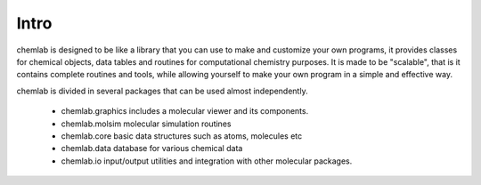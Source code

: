 Intro
=====

chemlab is designed to be like a library that you can use to make and
customize your own programs, it provides classes for chemical objects,
data tables and routines for computational chemistry purposes.  It is
made to be "scalable", that is it contains complete routines and
tools, while allowing yourself to make your own program in a simple
and effective way.

chemlab is divided in several packages that can be used almost
independently.

  - chemlab.graphics includes a molecular viewer and its components.
  - chemlab.molsim molecular simulation routines
  - chemlab.core basic data structures such as atoms, molecules etc
  - chemlab.data database for various chemical data
  - chemlab.io input/output utilities and integration with other
    molecular packages.


